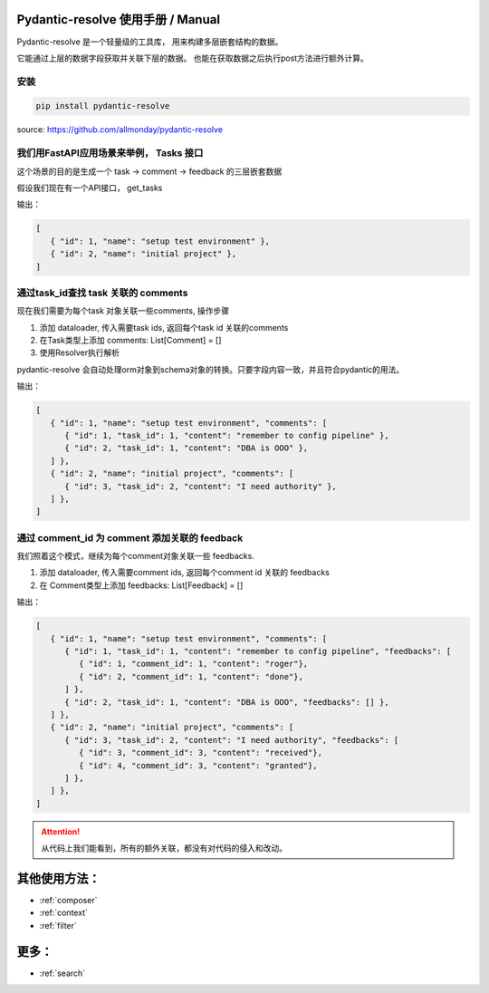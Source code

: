 Pydantic-resolve 使用手册  / Manual
====

Pydantic-resolve 是一个轻量级的工具库， 用来构建多层嵌套结构的数据。

它能通过上层的数据字段获取并关联下层的数据。 也能在获取数据之后执行post方法进行额外计算。

安装
----

.. code-block:: shell

   pip install pydantic-resolve
   

source: https://github.com/allmonday/pydantic-resolve


我们用FastAPI应用场景来举例， Tasks 接口
----

这个场景的目的是生成一个 task -> comment -> feedback 的三层嵌套数据

假设我们现在有一个API接口， get_tasks

.. code-block:: python
   :linenos:
   :emphasize-lines: 17

   class Task(Base):
      __tablename__ = "task"

      id: Mapped[int] = mapped_column(primary_key=True)
      name: Mapped[str]

   class TaskSchema(BaseModel):
      id: int
      name: str

      class Config:
         orm_mode = True

   @app.get('/tasks', response_model=List[TaskSchema])
   async def get_tasks(private:bool= Query(default=True),
                     session: AsyncSession = Depends(db.get_session)):
      tasks = (await session.execute(select(md.Task))).scalars().all()
      return tasks
   
输出：
   
.. code-block:: json

   [
      { "id": 1, "name": "setup test environment" },
      { "id": 2, "name": "initial project" },
   ]
      
通过task_id查找 task 关联的 comments
----

现在我们需要为每个task 对象关联一些comments, 操作步骤

1. 添加 dataloader, 传入需要task ids, 返回每个task id 关联的comments
2. 在Task类型上添加 comments: List[Comment] = []
3. 使用Resolver执行解析

pydantic-resolve 会自动处理orm对象到schema对象的转换。只要字段内容一致，并且符合pydantic的用法。

.. code-block:: python
   :linenos:
   :emphasize-lines: 1-5, 32-34, 43

   async def comment_batch_load_fn(task_ids):
      async with db.async_session() as session:
            res = await session.execute(select(Comment).where(Comment.task_id.in_(task_ids)))
            rows = res.scalars().all()
            return build_list(rows, task_ids, lambda x: x.task_id)

   class Comment(Base):
      __tablename__ = "comment"

      id: Mapped[int] = mapped_column(primary_key=True)
      task_id: Mapped[int] = mapped_column()
      content: Mapped[str]

   class Task(Base):
      __tablename__ = "task"

      id: Mapped[int] = mapped_column(primary_key=True)
      name: Mapped[str]

   class CommentSchema(BaseModel):
      id: int
      task_id: int
      content: str

      class Config:
         orm_mode = True

   class TaskSchema(BaseModel):
      id: int
      name: str

      comments: List[CommentSchema] = [] 
      def resolve_comments(self, comment_loader=LoaderDepend(comment_batch_load_fn)):
         return comment_loader.load(self.id)

      class Config:
         orm_mode = True

   @app.get('/tasks', response_model=List[TaskSchema])
   async def get_tasks(private:bool= Query(default=True),
                     session: AsyncSession = Depends(db.get_session)):
      tasks = (await session.execute(select(Task))).scalars().all()
      tasks = await Resolver().resolve(tasks)
      return tasks

输出：
   
.. code-block:: json

   [
      { "id": 1, "name": "setup test environment", "comments": [
         { "id": 1, "task_id": 1, "content": "remember to config pipeline" },
         { "id": 2, "task_id": 1, "content": "DBA is OOO" },
      ] },
      { "id": 2, "name": "initial project", "comments": [
         { "id": 3, "task_id": 2, "content": "I need authority" },
      ] },
   ]

通过 comment_id 为 comment 添加关联的 feedback
----

我们照着这个模式，继续为每个comment对象关联一些 feedbacks.

1. 添加 dataloader, 传入需要comment ids, 返回每个comment id 关联的 feedbacks
2. 在 Comment类型上添加 feedbacks: List[Feedback] = []

.. code-block:: python
   :linenos:
   :emphasize-lines: 7-12, 46-48

   async def comment_batch_load_fn(task_ids):
      async with db.async_session() as session:
            res = await session.execute(select(Comment).where(Comment.task_id.in_(task_ids)))
            rows = res.scalars().all()
            return build_list(rows, task_ids, lambda x: x.task_id)

   async def feedback_batch_load_fn(comment_ids):
       async with db.async_session() as session:
            res = await session.execute(select(Feedback)
               .where(Feedback.comment_id.in_(comment_ids)))
            rows = res.scalars().all()
            return build_list(rows, comment_ids, lambda x: x.comment_id)

   class Task(Base):
      __tablename__ = "task"

      id: Mapped[int] = mapped_column(primary_key=True)
      name: Mapped[str]

   class Comment(Base):
      __tablename__ = "comment"

      id: Mapped[int] = mapped_column(primary_key=True)
      task_id: Mapped[int] = mapped_column()
      content: Mapped[str]

   class Feedback(Base):
      __tablename__ = "feedback"

      id: Mapped[int] = mapped_column(primary_key=True)
      comment_id: Mapped[int] = mapped_column()
      content: Mapped[str]

   class FeedbackSchema(BaseModel):
      id: int
      comment_id: int
      content: str

      class Config:
         orm_mode = True

   class CommentSchema(BaseModel):
      id: int
      task_id: int
      content: str
      feedbacks: List[FeedbackSchema] = [] 
      def resolve_feedbacks(self, feedback_loader=LoaderDepend(feedback_batch_load_fn)):
         return feedback_loader.load(self.id)

      class Config:
         orm_mode = True

   class TaskSchema(BaseModel):
      id: int
      name: str

      comments: List[CommentSchema] = [] 
      def resolve_comments(self, comment_loader=LoaderDepend(comment_batch_load_fn)):
         return comment_loader.load(self.id)

      class Config:
         orm_mode = True

   @app.get('/tasks', response_model=List[TaskSchema])
   async def get_tasks(private:bool= Query(default=True),
                     session: AsyncSession = Depends(db.get_session)):
      tasks = (await session.execute(select(Task))).scalars().all()
      tasks = await Resolver().resolve(tasks)
      return tasks

输出：
   
.. code-block:: json

   [
      { "id": 1, "name": "setup test environment", "comments": [
         { "id": 1, "task_id": 1, "content": "remember to config pipeline", "feedbacks": [
            { "id": 1, "comment_id": 1, "content": "roger"},
            { "id": 2, "comment_id": 1, "content": "done"},
         ] },
         { "id": 2, "task_id": 1, "content": "DBA is OOO", "feedbacks": [] },
      ] },
      { "id": 2, "name": "initial project", "comments": [
         { "id": 3, "task_id": 2, "content": "I need authority", "feedbacks": [
            { "id": 3, "comment_id": 3, "content": "received"},
            { "id": 4, "comment_id": 3, "content": "granted"},
         ] },
      ] },
   ]

.. attention:: 

   从代码上我们能看到，所有的额外关联，都没有对代码的侵入和改动。


其他使用方法：
====

* :ref:`composer`
* :ref:`context`
* :ref:`filter`


更多：
====

* :ref:`search`
.. * :ref:`changelog`

